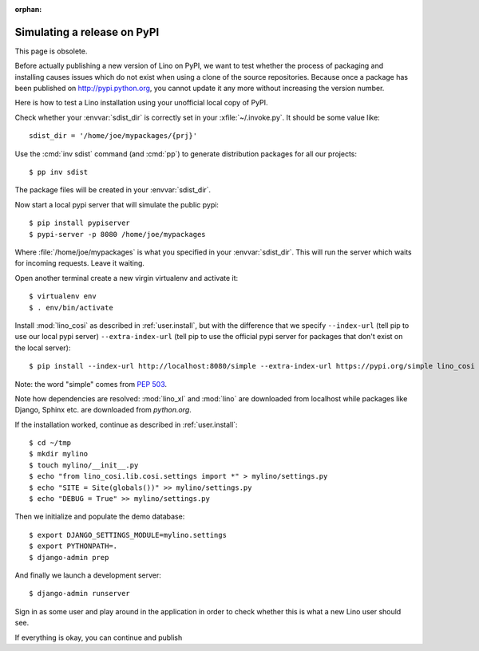 :orphan:

.. _dev.sdist:

============================
Simulating a release on PyPI
============================

This page is obsolete.

Before actually publishing a new version of Lino on PyPI, we want to
test whether the process of packaging and installing causes issues
which do not exist when using a clone of the source repositories.
Because once a package has been published on http://pypi.python.org,
you cannot update it any more without increasing the version number.

Here is how to test a Lino installation using your unofficial local
copy of PyPI.

Check whether your :envvar:`sdist_dir` is correctly set in your
:xfile:`~/.invoke.py`. It should be some value like::

     sdist_dir = '/home/joe/mypackages/{prj}'

Use the :cmd:`inv sdist` command (and :cmd:`pp`) to generate
distribution packages for all our projects::


        $ pp inv sdist

The package files will be created in your :envvar:`sdist_dir`.

Now start a local pypi server that will simulate the public pypi::

    $ pip install pypiserver
    $ pypi-server -p 8080 /home/joe/mypackages

Where :file:`/home/joe/mypackages` is what you specified in your
:envvar:`sdist_dir`.  This will run the server which waits for
incoming requests.  Leave it waiting.

Open another terminal create a new virgin virtualenv and activate it::

    $ virtualenv env
    $ . env/bin/activate

Install :mod:`lino_cosi` as described in :ref:`user.install`, but with
the difference that we specify ``--index-url`` (tell pip to use our
local pypi server) ``--extra-index-url`` (tell pip to use the official
pypi server for packages that don't exist on the local server)::

    $ pip install --index-url http://localhost:8080/simple --extra-index-url https://pypi.org/simple lino_cosi

Note: the word "simple" comes from :pep:`503`.

Note how dependencies are resolved: :mod:`lino_xl` and :mod:`lino` are
downloaded from localhost while packages like Django, Sphinx etc. are
downloaded from `python.org`.

If the installation worked, continue as described in
:ref:`user.install`::

    $ cd ~/tmp
    $ mkdir mylino
    $ touch mylino/__init__.py
    $ echo "from lino_cosi.lib.cosi.settings import *" > mylino/settings.py
    $ echo "SITE = Site(globals())" >> mylino/settings.py
    $ echo "DEBUG = True" >> mylino/settings.py

Then we initialize and populate the demo database::

    $ export DJANGO_SETTINGS_MODULE=mylino.settings
    $ export PYTHONPATH=.
    $ django-admin prep

And finally we launch a development server::

    $ django-admin runserver

Sign in as some user and play around in the application in order to
check whether this is what a new Lino user should see.

If everything is okay, you can continue and publish
